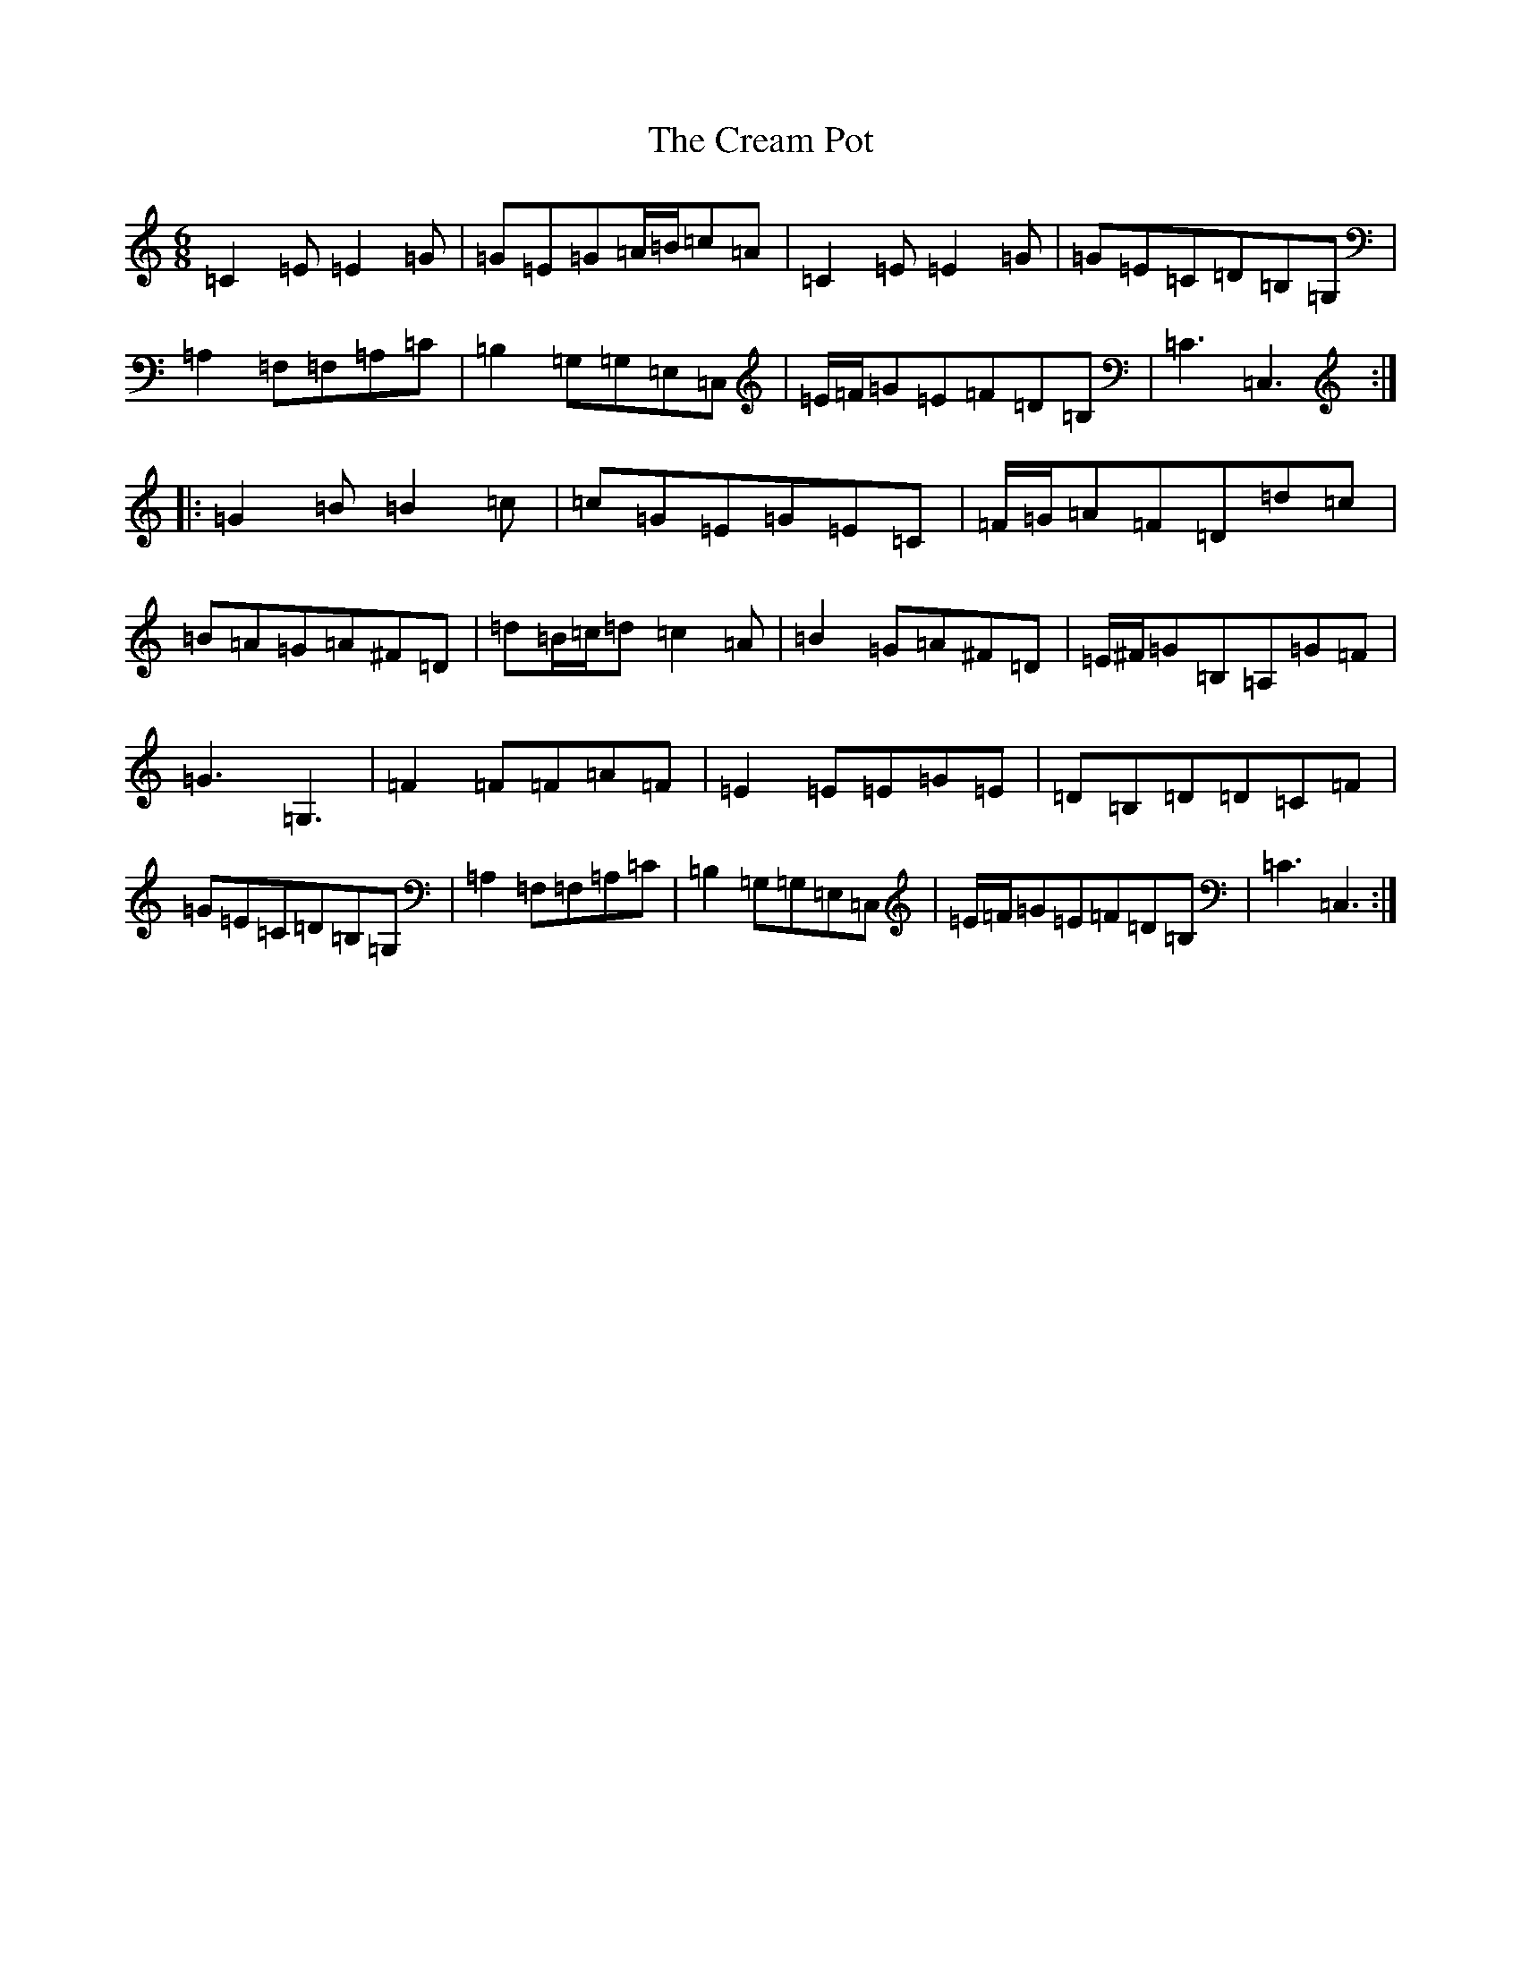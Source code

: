 X: 4360
T: Cream Pot, The
S: https://thesession.org/tunes/5094#setting17411
R: jig
M:6/8
L:1/8
K: C Major
=C2=E=E2=G|=G=E=G=A/2=B/2=c=A|=C2=E=E2=G|=G=E=C=D=B,=G,|=A,2=F,=F,=A,=C|=B,2=G,=G,=E,=C,|=E/2=F/2=G=E=F=D=B,|=C3=C,3:||:=G2=B=B2=c|=c=G=E=G=E=C|=F/2=G/2=A=F=D=d=c|=B=A=G=A^F=D|=d=B/2=c/2=d=c2=A|=B2=G=A^F=D|=E/2^F/2=G=B,=A,=G=F|=G3=G,3|=F2=F=F=A=F|=E2=E=E=G=E|=D=B,=D=D=C=F|=G=E=C=D=B,=G,|=A,2=F,=F,=A,=C|=B,2=G,=G,=E,=C,|=E/2=F/2=G=E=F=D=B,|=C3=C,3:|